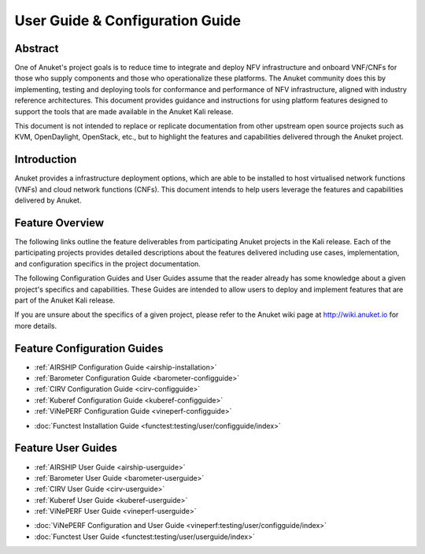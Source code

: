 .. _opnfv-user-config:

.. This work is licensed under a Creative Commons Attribution 4.0 International License.
.. SPDX-License-Identifier: CC-BY-4.0
.. (c) Anuket CCC, AT&T, and other contributors

================================
User Guide & Configuration Guide
================================

Abstract
========

One of Anuket's project goals is to reduce time to integrate and deploy NFV infrastructure and onboard VNF/CNFs
for those who supply components and those who operationalize these platforms. The Anuket community
does this by implementing, testing and deploying tools for conformance and performance of NFV infrastructure, aligned
with industry reference architectures. This document provides guidance and instructions for using platform
features designed to support the tools that are made available in the Anuket
Kali release.

This document is not intended to replace or replicate documentation from other
upstream open source projects such as KVM, OpenDaylight, OpenStack, etc., but to highlight the
features and capabilities delivered through the Anuket project.


Introduction
============

Anuket provides a infrastructure deployment options, which
are able to be installed to host virtualised network functions (VNFs) and cloud network functions (CNFs).
This document intends to help users leverage the features and
capabilities delivered by Anuket.

Feature Overview
================

The following links outline the feature deliverables from participating Anuket
projects in the Kali release. Each of the participating projects provides
detailed descriptions about the features delivered including use cases,
implementation, and configuration specifics in the project documentation.

The following Configuration Guides and User Guides assume that the reader already has some
knowledge about a given project's specifics and capabilities. These Guides
are intended to allow users to deploy and implement features that are part of the 
Anuket Kali release.

If you are unsure about the specifics of a given project, please refer to the
Anuket wiki page at http://wiki.anuket.io for more details.


Feature Configuration Guides
============================

- :ref:`AIRSHIP Configuration Guide <airship-installation>`
- :ref:`Barometer Configuration Guide <barometer-configguide>`
- :ref:`CIRV Configuration Guide <cirv-configguide>`
- :ref:`Kuberef Configuration Guide <kuberef-configguide>`
- :ref:`ViNePERF Configuration Guide <vineperf-configguide>`

*   :doc:`Functest Installation Guide <functest:testing/user/configguide/index>`




Feature User Guides
===================

- :ref:`AIRSHIP User Guide <airship-userguide>`
- :ref:`Barometer User Guide <barometer-userguide>`
- :ref:`CIRV User Guide <cirv-userguide>`
- :ref:`Kuberef User Guide <kuberef-userguide>`
- :ref:`ViNePERF User Guide <vineperf-userguide>`

*   :doc:`ViNePERF Configuration and User Guide <vineperf:testing/user/configguide/index>`
*   :doc:`Functest User Guide <functest:testing/user/userguide/index>`

